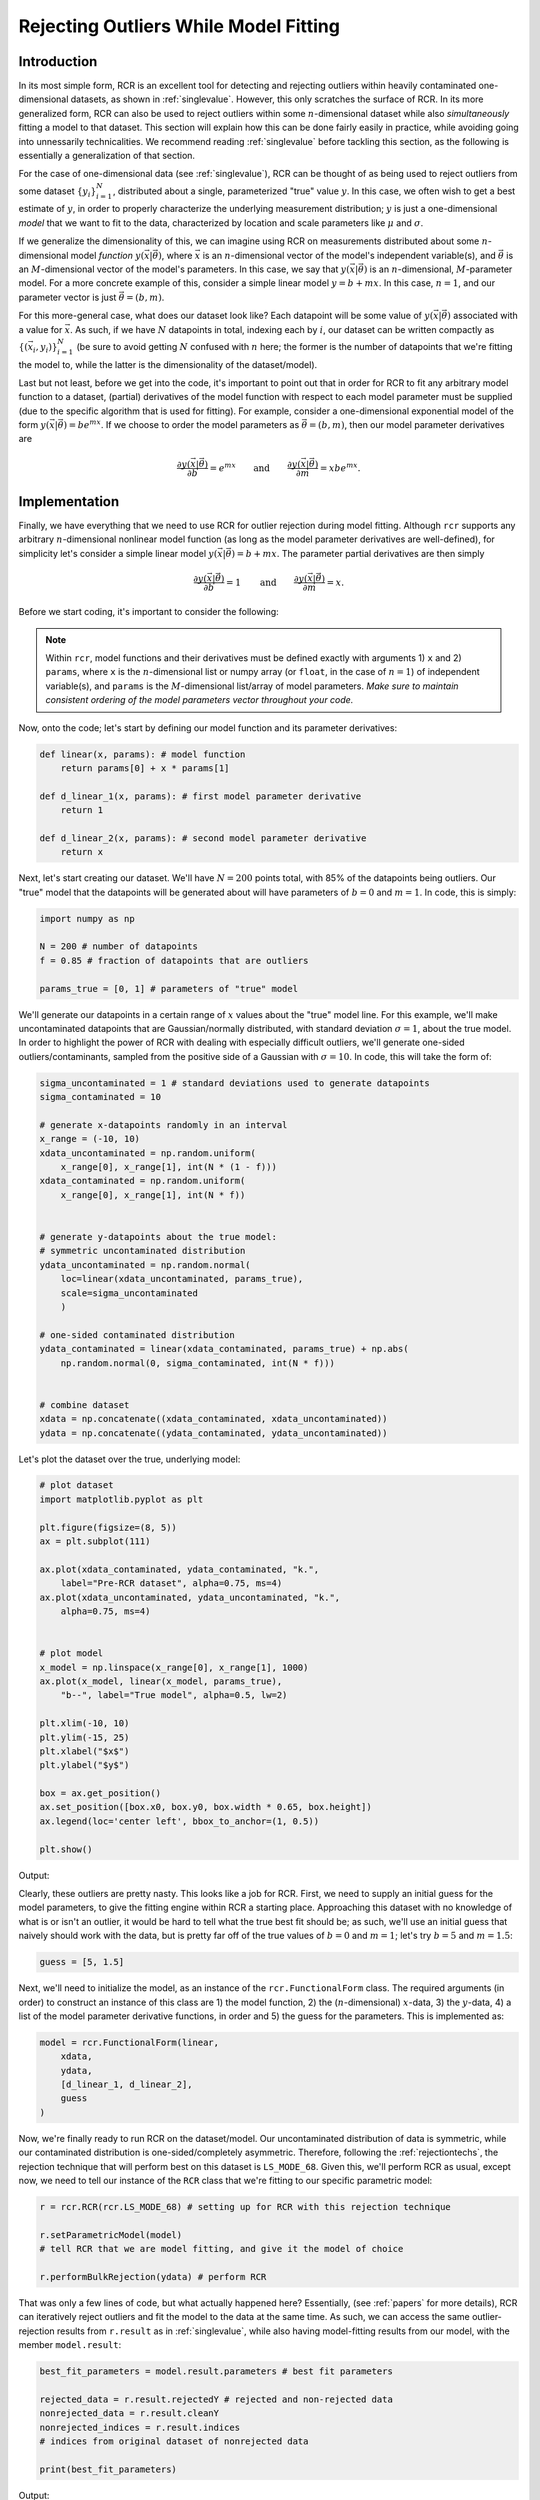 .. _functional:

Rejecting Outliers While Model Fitting
======================================

Introduction
------------

In its most simple form, RCR is an excellent tool for
detecting and rejecting outliers within heavily contaminated one-dimensional 
datasets, as shown in :ref:`singlevalue`. However, this only scratches
the surface of RCR. In its more generalized form, RCR can also be used
to reject outliers within some :math:`n`-dimensional dataset 
while also *simultaneously* fitting a model to
that dataset. This section will explain how this can be done
fairly easily in practice, while avoiding going into unnessarily
technicalities. We recommend reading :ref:`singlevalue` before
tackling this section, as the following is essentially a generalization
of that section.

For the case of one-dimensional data (see :ref:`singlevalue`), 
RCR can be thought of as being used to reject outliers from some
dataset :math:`\left\{y_i\right\}_{i=1}^N`, distributed about
a single, parameterized "true" value :math:`y`. In this case, we often
wish to get a best estimate of :math:`y`, in order to properly characterize
the underlying measurement distribution; :math:`y` is just a one-dimensional 
*model* that we want to fit to the data, characterized by location
and scale parameters like :math:`\mu` and :math:`\sigma`.

If we generalize the dimensionality of this, we can imagine using 
RCR on measurements distributed about some :math:`n`-dimensional 
model *function* :math:`y(\vec{x}|\vec{\theta})`,
where :math:`\vec{x}` is an :math:`n`-dimensional vector of the model's 
independent variable(s), and :math:`\vec{\theta}` is an 
:math:`M`-dimensional vector of the model's parameters. In this case, 
we say that :math:`y(\vec{x}|\vec{\theta})` is an :math:`n`-dimensional,
:math:`M`-parameter model. For a more concrete example of this, consider
a simple linear model :math:`y = b + mx`. In this case,
:math:`n = 1`, and our parameter vector is just :math:`\vec{\theta} = (b ,m)`.

For this more-general case, what does our dataset look like? Each datapoint
will be some value of :math:`y(\vec{x}|\vec{\theta})` associated with
a value for :math:`\vec{x}`. As such, if we have :math:`N` datapoints in total,
indexing each by :math:`i`, our dataset can be written compactly 
as :math:`\left\{\left(\vec{x}_i, y_i\right)\right\}_{i=1}^N`
(be sure to avoid getting :math:`N` confused with :math:`n` here; 
the former is the number of datapoints that we're fitting the 
model to, while the latter is the dimensionality of the dataset/model).

Last but not least, before we get into the code, it's important to point out
that in order for RCR to fit any arbitrary model function to a dataset,
(partial) derivatives of the model function with respect to each model parameter must
be supplied (due to the specific algorithm that is used for fitting). For example,
consider a one-dimensional exponential model of the 
form :math:`y(\vec{x}|\vec{\theta})=be^{mx}`. If we choose to order the model
parameters as :math:`\vec{\theta} = (b ,m)`, then our model parameter derivatives are

.. math::
    \frac{\partial y(\vec{x}|\vec{\theta})}{\partial b} = e^{mx} \qquad \mathrm{ and } \qquad \frac{\partial y(\vec{x}|\vec{\theta})}{\partial m} = xbe^{mx} .


Implementation
--------------

Finally, we have everything that we need to use RCR for outlier rejection 
during model fitting. Although ``rcr`` supports any arbitrary
:math:`n`-dimensional nonlinear model function (as long as the model parameter 
derivatives are well-defined), for simplicity let's consider a simple linear model
:math:`y(\vec{x}|\vec{\theta})=b + mx`. The parameter partial derivatives
are then simply

.. math::
    \frac{\partial y(\vec{x}|\vec{\theta})}{\partial b} = 1 \qquad \mathrm{ and } \qquad \frac{\partial y(\vec{x}|\vec{\theta})}{\partial m} = x .

Before we start coding, it's important to consider the following:

.. note::

    Within ``rcr``, model functions and their derivatives must be defined
    exactly with arguments 1) ``x`` and
    2) ``params``, where ``x`` is the :math:`n`-dimensional list or numpy array 
    (or ``float``, in the case of :math:`n=1`) of independent variable(s), and 
    ``params`` is the :math:`M`-dimensional list/array of model parameters. 
    *Make sure to maintain consistent ordering of the model parameters vector
    throughout your code.*

Now, onto the code; let's start by defining our model function and its
parameter derivatives:

.. code-block:: python

    def linear(x, params): # model function
        return params[0] + x * params[1]

    def d_linear_1(x, params): # first model parameter derivative
        return 1

    def d_linear_2(x, params): # second model parameter derivative
        return x

Next, let's start creating our dataset. We'll have :math:`N=200` points
total, with 85% of the datapoints being outliers. Our "true" model that the datapoints
will be generated about will have parameters of :math:`b=0` and :math:`m=1`. 
In code, this is simply:

.. code-block:: python

    import numpy as np

    N = 200 # number of datapoints
    f = 0.85 # fraction of datapoints that are outliers

    params_true = [0, 1] # parameters of "true" model

We'll generate our datapoints in a certain range
of :math:`x` values about the "true" model line. For this example, we'll 
make uncontaminated datapoints that are Gaussian/normally distributed, with
standard deviation :math:`\sigma=1`, about the true model. In order to highlight
the power of RCR with dealing with especially difficult outliers, we'll generate
one-sided outliers/contaminants, sampled from the positive side of a 
Gaussian with :math:`\sigma=10`. In code, this will take the form of:

.. code-block:: python

    sigma_uncontaminated = 1 # standard deviations used to generate datapoints
    sigma_contaminated = 10

    # generate x-datapoints randomly in an interval
    x_range = (-10, 10)
    xdata_uncontaminated = np.random.uniform(
        x_range[0], x_range[1], int(N * (1 - f)))
    xdata_contaminated = np.random.uniform(
        x_range[0], x_range[1], int(N * f))


    # generate y-datapoints about the true model:
    # symmetric uncontaminated distribution
    ydata_uncontaminated = np.random.normal(
        loc=linear(xdata_uncontaminated, params_true),
        scale=sigma_uncontaminated
        )

    # one-sided contaminated distribution
    ydata_contaminated = linear(xdata_contaminated, params_true) + np.abs(
        np.random.normal(0, sigma_contaminated, int(N * f)))


    # combine dataset
    xdata = np.concatenate((xdata_contaminated, xdata_uncontaminated))
    ydata = np.concatenate((ydata_contaminated, ydata_uncontaminated))
   
Let's plot the dataset over the true, underlying model:

.. code-block:: python

    # plot dataset
    import matplotlib.pyplot as plt

    plt.figure(figsize=(8, 5))
    ax = plt.subplot(111)

    ax.plot(xdata_contaminated, ydata_contaminated, "k.", 
        label="Pre-RCR dataset", alpha=0.75, ms=4)
    ax.plot(xdata_uncontaminated, ydata_uncontaminated, "k.", 
        alpha=0.75, ms=4)


    # plot model
    x_model = np.linspace(x_range[0], x_range[1], 1000)
    ax.plot(x_model, linear(x_model, params_true),
        "b--", label="True model", alpha=0.5, lw=2)

    plt.xlim(-10, 10)
    plt.ylim(-15, 25)
    plt.xlabel("$x$")
    plt.ylabel("$y$")

    box = ax.get_position()
    ax.set_position([box.x0, box.y0, box.width * 0.65, box.height])
    ax.legend(loc='center left', bbox_to_anchor=(1, 0.5))

    plt.show()

Output:

.. image:: 
   ../_static/examples/functional/preRCR.*

Clearly, these outliers are pretty nasty. This looks like a job for RCR. First,
we  need to supply an initial guess
for the model parameters, to give the fitting engine within RCR a starting place. 
Approaching this
dataset with no knowledge of what is or isn't an outlier, it would be hard
to tell what the true best fit should be; as such, we'll use an initial guess
that naively should work with the data, but is pretty far off of the true values of 
:math:`b=0` and :math:`m=1`; let's try :math:`b=5` and :math:`m=1.5`:

.. code-block:: python

    guess = [5, 1.5]

Next, we'll need to initialize the model, as an instance 
of the ``rcr.FunctionalForm`` class. The required arguments (in order)
to construct an instance of this class are 1) the model function,
2) the (:math:`n`-dimensional) :math:`x`-data, 3) the :math:`y`-data,
4) a list of the model parameter derivative functions, in order and 5)
the guess for the parameters. This is implemented as:

.. code-block:: python

    model = rcr.FunctionalForm(linear,
        xdata,
        ydata,
        [d_linear_1, d_linear_2],
        guess
    )

Now, we're finally ready to run RCR on the dataset/model.
Our uncontaminated distribution of data is
symmetric, while our contaminated distribution is
one-sided/completely asymmetric. Therefore, following
the :ref:`rejectiontechs`, the rejection technique
that will perform best on this dataset is ``LS_MODE_68``. Given this,
we'll perform RCR as usual, except now, we need to tell our instance of
the ``RCR`` class that we're fitting to our specific parametric model:

.. code-block:: python

    r = rcr.RCR(rcr.LS_MODE_68) # setting up for RCR with this rejection technique

    r.setParametricModel(model) 
    # tell RCR that we are model fitting, and give it the model of choice

    r.performBulkRejection(ydata) # perform RCR

That was only a few lines of code, but what actually happened here? Essentially,
(see :ref:`papers` for more details), RCR can iteratively reject outliers and
fit the model to the data at the same time. As such, we can access the same 
outlier-rejection results from ``r.result`` as in :ref:`singlevalue`, while also
having model-fitting results from our model, with the member ``model.result``:

.. code-block:: python

    best_fit_parameters = model.result.parameters # best fit parameters

    rejected_data = r.result.rejectedY # rejected and non-rejected data
    nonrejected_data = r.result.cleanY
    nonrejected_indices = r.result.indices 
    # indices from original dataset of nonrejected data

    print(best_fit_parameters)

Output:

.. code-block:: python

    [1.2367288755077883, 1.004037971689524]

Before we discuss this result, it's teaching to compare it to the
traditional method of ordinary least-squares fitting; we'll summarize 
this in a plot, as follows:

.. code-block:: python

    # plot results

    plt.figure(figsize=(8, 5))
    ax = plt.subplot(111)

    ax.plot(xdata_contaminated, ydata_contaminated, "k.", 
        label="Pre-RCR dataset", alpha=0.75, ms=4)
    ax.plot(xdata_uncontaminated, ydata_uncontaminated, "k.", 
        alpha=0.75, ms=4)

    ax.plot(xdata[nonrejected_indices], ydata[nonrejected_indices], "bo", 
        label="Post-RCR dataset", alpha=0.4, ms=4)

    # plot true model
    ax.plot(x_model, linear(x_model, params_true),
        "b--", label="True model", alpha=0.5, lw=2)

    # plot regular linear least squares best fit
    from scipy.stats import linregress

    slope_lsq, intercept_lsq, _, _, _ = linregress(xdata, ydata)

    ax.plot(x_model, linear(x_model, [intercept_lsq, slope_lsq]),
        "r-", label="Least-squares best fit", alpha=0.5, lw=2)

    # plot RCR-fitted model
    ax.plot(x_model, linear(x_model, best_fit_parameters),
        "g-", label="RCR best fit", alpha=0.5, lw=2)


    plt.xlim(-10, 10)
    plt.ylim(-15, 25)
    plt.xlabel("$x$")
    plt.ylabel("$y$")

    box = ax.get_position()
    ax.set_position([box.x0, box.y0, box.width * 0.65, box.height])
    ax.legend(loc='center left', bbox_to_anchor=(1, 0.5))

    print("Least-squares fit results:", intercept_lsq, slope_lsq)

    plt.show()

Output:

.. code-block:: python
   
   Least-squares fit results:
   7.202089027278407 1.0412871059773106

.. image:: 
   ../_static/examples/functional/postRCR.*

RCR gave us a best fit values of :math:`b=1.237` and :math:`m=1.004`, while
traditional linear least squares gave :math:`b=7.202` and :math:`m=1.041`.
The slope (true value of :math:`m=1`) was recovered very well in both cases, 
but this isn't super surprising, given that both the contaminated and uncontaminated
measurement distributions were generated without any scatter
along the :math:`x`-axis. However, due to the heavy scatter/contamination along the
:math:`y`-axis, the least-squares result for the intercept :math:`b` is, 
expectly, heavily biased by the outliers, very far off of the true value of 
:math:`b=1`. However, RCR was able to successfully reject many of the outliers,
while maintaining almost all of the uncontaminated distribution 
(shown in blue circles), giving a best fit :math:`b=1.237` 
that is significantly closer to the true value of :math:`b=1` than the least-squares
result. 

Overall, the RCR fit (green line) is clearly a much better fit 
(true best fit in blue dashed line) than the least squares best fit (red line).

.. _errorbars:

Data with Uncertainties and/or Weights
--------------------------------------

Realistically, many datasets will have measurements that have uncertainties, or *error bars*,
as practically all physical measurements cannot truly be made with exact precision.
In most model-fitting scenarios, only uncertainties in the *dependent* variable (:math:`y`) 
are considered, with any uncertainties in the independent variable(s) :math:`\vec{x}`
considered to be negligible (for a more generalized treatment, that includes such
:math:`\vec{x}`-uncertainties, as well as uncertainty in the dataset
that cannot solely be attributed to the data error bars, 
see e.g. `Konz 2020 <https://github.com/nickk124/seniorthesis/blob/master/konz_thesis_final.pdf>`_). In this case, which
we take for RCR, our dataset becomes 
:math:`\left\{\left(\vec{x}_i, y_i \pm \sigma_{y,i}\right)\right\}_{i=1}^N`, i.e.
our measurement error bars/uncertainties are :math:`\left\{\sigma_{y,i}\right\}_{i=1}^N`.

Just as in one-dimensional RCR, weights :math:`w_i`
can also be applied to model-fitting datasets (e.g. :ref:`weighting`). 
We note that the inclusion of error bars as described in the previous paragraph
is not mutual exclusive with such weighting; both weights and error bars can be used
in practice. 

To use a dataset with error bars and/or weights with model-fitting RCR, simply
use the optional arguments ``error_y`` and ``weights`` of the ``rcr.FunctionalForm()``
constructor, where the former is an ordered vector/list of measurement uncertainties 
:math:`\left\{\sigma_{y,i}\right\}_{i=1}^N`, and the latter is an ordered vector/list 
of measurement weights :math:`\left\{ w_i\right\}_{i=1}^N`. An example of this 
is given in the following section.

Model Parameter Uncertainties/Error Bars
----------------------------------------

In many cases, we often want not just best fit parameters for a model and dataset,
but also *uncertainties*, or "error bars" for these parameters. This is easily
available in ``rcr``, again via the ``model.result`` object, as 
``model.result.parameter_uncertainties``. However, before we go into a
worked code example, note the following:

.. note::

    In ``rcr``, best fit model parameter uncertainties can only be calculated if 
    error bars/uncertainties *and/or* weights were given for the dataset before fitting.

Now, let's try adding error bars to our linear dataset, same as above. First, 
we'll initialize the error bars, randomly, giving higher error, on average, to the contaminants:

.. code-block:: python

    error_y_uncontaminated = np.random.uniform(low=0.1, high=1, size=int(N * (1 - f)))
    error_y_contaminated = np.random.uniform(low=1, high=2, size=int(N * f))

    error_y = np.concatenate((error_y_contaminated, error_y_uncontaminated))

Next, let's initailize the model as before, except now using the optional keyword argument ``error_y``
to input the error bars. We then can perform RCR as usual.

.. code-block:: python

    # instantiate model
    model = rcr.FunctionalForm(linear,
        xdata,
        ydata,
        [d_linear_1, d_linear_2],
        guess,
        error_y=error_y
    )

    # initialize and perform RCR as usual
    r = rcr.RCR(rcr.LS_MODE_68) # setting up for RCR with this rejection technique
    r.setParametricModel(model) # tell RCR that we are model fitting
    r.performBulkRejection(ydata) # perform RCR

Let's check out the results:

.. code-block:: python

    # view results
    best_fit_parameters = model.result.parameters # best fit parameters
    best_fit_parameter_errors = model.result.parameter_uncertainties # and their uncertainties

    rejected_data = r.result.rejectedY # rejected and non-rejected data
    nonrejected_data = r.result.cleanY
    nonrejected_indices = r.result.indices

    print(best_fit_parameters)
    print(best_fit_parameter_errors)

Output:

.. code-block:: python

    [6.612942587028933, 0.9732622673909074]
    [1.6299290812536242, 0.3258511725157285]

So, our RCR-recovered best fit is :math:`b = 6.61 \pm 1.63` and :math:`m = 0.973 \pm 0.326`.
Unfortunately, this fit isn't nearly as good as when we didn't have measurement uncertainties.
But why? To see, let's plot the dataset alongside the fit:

.. code-block:: python

    # plot results

    plt.figure(figsize=(8, 5))
    ax = plt.subplot(111)

    ax.errorbar(xdata_contaminated, ydata_contaminated, yerr=error_y_contaminated, 
        fmt="k.", label="Pre-RCR dataset", alpha=0.75, ms=4)
    ax.errorbar(xdata_uncontaminated, ydata_uncontaminated, yerr=error_y_uncontaminated,
        fmt="k.", alpha=0.75, ms=4)

    ax.plot(xdata[nonrejected_indices], ydata[nonrejected_indices], "bo", 
        label="Post-RCR dataset", alpha=0.4, ms=4)

    # plot true model
    ax.plot(x_model, linear(x_model, params_true),
        "b--", label="True model", alpha=0.5, lw=2)

    # plot RCR-fitted model
    ax.plot(x_model, linear(x_model, best_fit_parameters),
        "g-", label="RCR best fit", alpha=0.5, lw=2)


    plt.xlim(-10, 10)
    plt.ylim(-15, 25)
    plt.xlabel("$x$")
    plt.ylabel("$y$")

    box = ax.get_position()
    ax.set_position([box.x0, box.y0, box.width * 0.65, box.height])
    ax.legend(loc='center left', bbox_to_anchor=(1, 0.5))

    plt.show()

Output:

.. image::
    ../_static/examples/functional/postRCR_erry.*

Adding error bars, or *intrinsic* uncertainties, to the measurements in
the dataset introduced even more overall uncertainty to the data, beyond just the *extrinsic* uncertainty,
or scatter/sample variance of the datapoints themselves. That, combined with the extremely high
contaminant fraction of 85%, made it so that RCR was unable to tell apart the contaminants from the non-outlier datapoints,
under-rejecting the outliers, as shown in the plot. As such, the final dataset that the
model was fit to included too many outliers, biasing the fitted line to have too high an intercept.
RCR would've worked better if either/both 1) there were smaller error bars
or 2) the fraction of contaminants was lower.

.. _priors:

Applying Prior Knowledge to Model Parameters (Advanced)
-------------------------------------------------------

Let's say that we want to fit some model to a dataset, and we know certain, *prior* information
about one of the parameters of the model, :math:`a`, in advance. 
From the point of view of `Bayesian inference <https://en.wikipedia.org/wiki/Bayes%27_theorem>`_,
this can be formalized by specifying the *prior probability distribution*, or *prior probability density function*
(PDF) of that parameter :math:`p(a)`. For example, let's say that for the linear dataset/model above, we know *a priori* 
that the intercept :math:`b` should be :math:`b=0`, with uncertainty of :math:`1`, 
i.e. :math:`b=0 \pm 1`. This translates to a *prior probability distribution* of a Gaussian
with mean :math:`\mu=0` and standard deviation :math:`\sigma=1`, i.e.

.. math::
    p(b) = \frac{1}{\sqrt{2\pi}}e^{-\frac{1}{2}b^2}.

However, let's say that we don't know anything in advance about the slope :math:`m`. In this case,
we say that the prior on :math:`m` is *uninformative*, i.e. all values are equally likely 
(again, this is before we even consider any data), which manifests mathematically as 

.. math::
    p(m) \propto 1.

In ``rcr``, prior probability distributions can be specified for any or all of the parameters of a model,
which will affect the rejection of outliers (essentially by modifying the rejection probability of certain measurements
according to the prior probabilities of all of the model parameter solutions that these measurements can contribute to). For simplicity and ease-of-use,
we've included two types of common priors within the library, as well as allowing for any sort of custom
prior PDF. These options are described in the table below.

.. _priorstypes:

Types of Model Parameter Priors in RCR
--------------------------------------

====================== =============================================================================
Prior Type             Parameters Needed To Specify        
====================== =============================================================================
``GAUSSIAN_PRIORS``    Means and standard deviations of some or all model parameters           
``CONSTRAINED_PRIORS`` Lower and/or upper bounds on some or all model parameters         
``MIXED_PRIORS``       Combination of some or all of the two above
``CUSTOM_PRIORS``      For some or all model parameters :math:`a_j`, custom prior PDF :math:`p(a_j)`
====================== =============================================================================

Now, how can we use these different types of priors in practice?

Gaussian Priors
^^^^^^^^^^^^^^^

Let's say that you want to apply Gaussian/normal prior probability distributions on some (or all) of your
model parameters. To do so, you'll first need to create a list, where each element of the list
corresponds to a model parameter, and is itself a list of 1) the mean of the Gaussian
for that parameter's prior and 2) the standard deviation of the same. If no Gaussian prior
is desired for a certain parameter, just give NaNs for those fields.

This is pretty dense, so we'll show a specific instance of this usage. Following the example within the introduction to
this section (:ref:`priors`), lets use the same linear model as before, and apply a Gaussian prior to the 
intercept :math:`b`, with mean :math:`\mu=0` and standard deviation :math:`\sigma=1`. We'll use no prior 
(uninformative) on the slope :math:`m`. From here, our list of parameters (not model parameters) 
that describe the Gaussian priors will be: 

.. code-block:: python

    gaussianParams = [
            [0,             1], # mu = 0, sigma = 1
            [float('nan'),  float('nan')] 
            # no prior on the slope parameter, so just use NaNs
        ]

Now, to introduce these priors before performing any fitting/RCR, we'll need to create an instance of 
the ``Priors`` class from ``rcr``, making sure to specify which type of prior we're implementing using
the correct object from the above table (in this case ``GAUSSIAN_PRIORS``). Here it is in code:

.. code-block:: python

    mypriors = rcr.Priors(rcr.GAUSSIAN_PRIORS, gaussianParams)

From here, RCR can be performed as usual, by 1) supplying the optional argument ``has_priors=True``
to the ``FunctionalForm`` constructor when initializing the model, and after that 2) 
initializing the ``priors`` attribute of your model with your ``Priors`` object:, e.g.:

.. code-block:: python

    model = rcr.FunctionalForm(linear,
        x,
        y,
        [linear_partial1, linear_partial2],
        guess,
        has_priors=True
    )

    model.priors = mypriors

From here RCR can be utilized with this model given the usual methods.

Constrained/Bounded Priors
^^^^^^^^^^^^^^^^^^^^^^^^^^

Another very common type of prior is to give hard constraints/bounds on 
certain model parameters. Following the same linear example, let's say
that we know that the slope :math:`m` of our model should be nonnegative 
(this type of prior is often for some physical reason), but we don't know anything about
the intercept :math:`b`. 

Similar to the usage of Gaussian priors, to implement this
we'll need to create a list where each element corresponds to a model parameter, and is
itself a list of 1) the lower bound and 2) the upper bounds that we want to give the corresponding parameter
if we only want to supply one (or neither) of the bounds, just use a NaN instead. 
Following our chosen example, this list can be coded as

.. code-block:: python

    paramBounds = [
            [float('nan'),  float('nan')] 
            [0,             float('nan')]  # constrain m > 0
        ]

Next, we need to instantiate an ``rcr.Priors`` object, in a similar
manner to the case of Gaussian priors (except now being sure to specify
``CONSTRAINED_PRIORS``):

.. code-block:: python

    mypriors = rcr.Priors(rcr.CONSTRAINED_PRIORS, paramBounds)

Finally, we'll need to initialize our model with the priors as in the end of the previous section 
(again with ``has_priors=True``),
and then we're good to go.

Both Gaussian and/or Constrained (Mixed) Priors
^^^^^^^^^^^^^^^^^^^^^^^^^^^^^^^^^^^^^^^^^^^^^^^

What if we want to apply Gaussian priors to some model parameters, constrained priors to others,
or even a mix of both for certain parameters (e.g. force a parameter to be positive, while also
making it Gaussian-distributed)? To do this, simply create the lists that specify these priors---
``paramBounds`` and ``gaussianParams`` following the previous examples---and supply them both
to the constructor for your ``Priors`` object, making sure to specify the priors type as 
``MIXED_PRIORS``:

.. code-block:: python

    mypriors = rcr.Priors(rcr.MIXED_PRIORS, gaussianParams, paramBounds)

From here, RCR can be used as normal, after initializing our model (with ``has_priors=True``)
and supplying the model with the Priors object.

Custom Priors
^^^^^^^^^^^^^

In the most general case, RCR can work with any type of prior
probability distributions/density functions. To implement this,
you'll need a function :math:`\vec{p}(\vec{\theta})` that takes in
a vector of model parameters :math:`\vec{\theta}`, and returns a vector
of each parameter's prior probability density function evaluated 
given the corresponding parameter's value.

As an example, let's consider that for our linear model, we'd like to 1) place
an (unusual) prior on :math:`b`:

.. math::
    p(b) = e^{-|b|}\left|\cos^2b\right|,

and 2) constrain :math:`m` to be within the interval :math:`(0, 2]`. 
We can then implement :math:`\vec{p}(\vec{\theta})` as:

.. code-block:: python

    def prior_pdfs(model_parameters):
        pdfs = np.zeros(2) # vector of model parameter density function values
        b = model_parameters[0]
        pdfs[0] = np.exp(-np.abs(b)) * np.abs(np.cos(b)**2.)

        b = model_parameters[0]
        pdfs[1] = 1 if 0 < m <= 2 else 0 
        # p(m) = 0 if m is outside bounds of (0, 2]

        return pdfs

After such a :math:`\vec{p}(\vec{\theta})` is defined, we'll need to 
use it to instantiate an ``rcr.Priors`` object as usual, this time
declaring our type of priors as ``CUSTOM_PRIORS``:

.. code-block:: python

    mypriors = rcr.Priors(rcr.CUSTOM_PRIORS, prior_pdfs)

After creating our model (with ``has_priors=True``) and supplying it with
our Priors object ``mypriors``, RCR can then be used as usual.

.. _pivots:

Automatically Minimizing Correlation between Linear Model Parameters (Advanced)
-------------------------------------------------------------------------------

Let's again consider a linear model :math:`y = b + mx`. Usually
the fitted slope :math:`m` will be correlated with the fitted intercept :math:`b`.
Why is this? Consider redefining this model as :math:`y = b + m(x-x_p)`, with some
*pivot point* :math:`x_p`. Then, the intercept parameter is effectively :math:`b-mx_p`.
Therefore, given some fitted :math:`m`, the fitted intercept will be impacted by
:math:`m`, with the degree of this depending on choice of :math:`x_p`. 
As shown in `Trotter (2011) <https://cdr.lib.unc.edu/concern/dissertations/1544bq461>`_,
there exists some optimal :math:`x_p` that minimizes the correlation between :math:`b` and :math:`m`.

RCR has an algorithm for this; but first, why does this matter? One reason is
that if the linear parameters are uncorrelated with each other, then the uncertainty
in their estimation can be represented with simple, one-dimensional error bars. However,
if the two parameters *do* have some nontrivial correlation, then in order to properly present
their uncertainties, a full 2D correlation ellipse (`e.g. <http://www.math.wpi.edu/saspdf/insight/chap18.pdf>`_)
is needed, making things more complicated.

RCR's method for this correlation minimization works for any model that can be written as :math:`y = b + m(x-x_p)`.
So, for example, we could have some power-law model 

.. math::
    y(x|a_0, a_1) = a_0\left(\frac{x}{10^{x_p}}\right)^{a_1},

that can be actually be *linearized* (to be used with RCR's pivot point optimizing algorithm)
as follows:

.. math::
    y(x) &= a_0\left(\frac{x}{10^{x_p}}\right)^{a_1}

    \log_{10}y(x) &= \log_{10}\left[a_0\left(\frac{x}{10^{x_p}}\right)^{a_1}\right]

    &= \log_{10}a_0 + \log_{10}\left(\frac{x}{10^{x_p}}\right)^{a_1}

    &= \log_{10}a_0 + a_1\log_{10}\left(\frac{x}{10^{x_p}}\right)

    &= \log_{10}a_0 + a_1\left[\log_{10}x - \log_{10}10^{x_p}\right] 

    \log_{10}y(x) &\equiv \log_{10}a_0 + a_1\left[\log_{10}x - (\log_{10}x)_p\right]

So, the linearized version of this power law has intercept :math:`\log_{10}a_0`, slope :math:`a_1`,
pivot point :math:`(\log_{10}x)_p`, and the data transforms as :math:`\log_{10}y \rightarrow y` and :math:`\log_{10}x \rightarrow x`.
The formula for the pivot point is 

.. math::
    (\log_{10}x)_p = \frac{\sum\limits_iw_i(\log_{10} x_i)y^2(x_i)}{\sum\limits_i w_iy^2(x_i)}

(`Maples et al. 2018 <https://arxiv.org/abs/1807.05276>`_, Section 8.3.5); we'll need such a formula
for the pivot point of any model that we'd like to apply this procedure to. Keeping that in mind,
lets look at this in code.

To use the slope-intercept correlation minimization procedure with RCR, we'll need to define
this pivot point function. However, first read the following note:

.. note::
    Pivot point functions need to be defined with parameters of 1) `xdata`, 
    a list or array of the :math:`x`-data in the dataset, 2) `weights`, a list/array 
    of the weights of the dataset, 3) :math:`f`, the model function, and 4) :math:`params`,
    a list/array of model parameters. (To be made easier in a future patch)

Keeping this in mind, let's define our pivot point function for this power law model:

.. code-block:: python

    def get_pivot_powerlaw(xdata, weights, f, params):
        topsum = np.sum(weights * np.log10(xdata) * np.power(f(xdata, params), 2.))
        bottomsum = np.sum(weights * np.power(f(xdata, params), 2.))
        
        return topsum / bottomsum

Now, we need to define our model, making sure to use the pivot point. In order to use pivot points
within the function definition of a model (and its derivatives), we'll need to use the
static attribute ``pivot`` of the ``rcr.FunctionalForm`` class (or ``pivot_ND`` for the :math:`n`-dimensional case)
within these definitions. So, our power-law model and its parameter-derivatives can be defined as:

.. code-block:: python

    def powerlaw(x, params):
        a0 = params[0]
        a1 = params[1]
        return a0 * np.power(x / np.power(10., rcr.FunctionalForm.pivot), a1)

    def powerlaw_partial1(x, params):
        a1 = params[1]
        return np.power((x / np.power(10., rcr.FunctionalForm.pivot)), a1)

    def powerlaw_partial2(x, params):
        a0 = params[0]
        a1 = params[1]
        piv = rcr.FunctionalForm.pivot # renamed for brevity

        return a0 * np.power((x / np.power(10., piv)), a1) * np.log(x / np.power(10., piv))

Next, we can use this with RCR as normal, except now supplying additional arguments
of ``pivot_function`` and ``pivot_guess`` to the model constructor ``rcr.FunctionalForm``, 
where ``pivot_function`` is the function that returns
the pivot for model give ``xdata, weights, f, params``, and ``pivot_guess`` is a guess for the optimal
pivot point (for the iterative optimization algorithm), that should accompany the initial guess for the model parameters. 
For example, if our initial guess for the pivot point
is some ``pivot_guess = 1.5``, we could initialize our model as:

.. code-block:: python

    model = rcr.FunctionalForm(powerlaw,
        xdata,
        ydata,
        [powerlaw_partial1, powerlaw_partial2],
        guess,
        pivot_function=get_pivot_powerlaw,
        pivot_guess=pivot_guess
    )

From here, we can perform RCR as normal, and access the optimal value for the pivot points found by RCR
with ``model.result.pivot`` (or ``model.result.pivot_ND`` for the `n`-dimensional model case).

Finally, note that the support for :math:`n`-dimensional models (i.e. :math:`n` independent variables)
is still available when using this feature; in this case, your pivot point function
should return a list/array of :math:`n` pivot points.